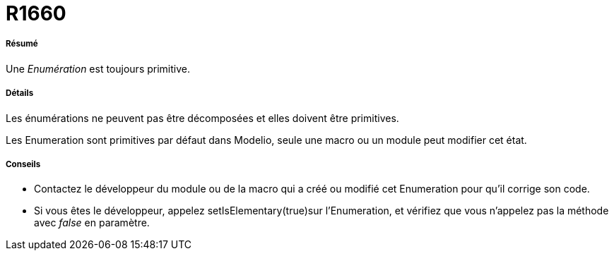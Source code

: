 // Disable all captions for figures.
:!figure-caption:
// Path to the stylesheet files
:stylesdir: .

[[R1660]]

[[r1660]]
= R1660

[[Résumé]]

[[résumé]]
===== Résumé

Une _Enumération_ est toujours primitive.

[[Détails]]

[[détails]]
===== Détails

Les énumérations ne peuvent pas être décomposées et elles doivent être primitives.

Les Enumeration sont primitives par défaut dans Modelio, seule une macro ou un module peut modifier cet état.

[[Conseils]]

[[conseils]]
===== Conseils

* Contactez le développeur du module ou de la macro qui a créé ou modifié cet Enumeration pour qu'il corrige son code.
* Si vous êtes le développeur, appelez setIsElementary(true)sur l'Enumeration, et vérifiez que vous n'appelez pas la méthode avec _false_ en paramètre.


